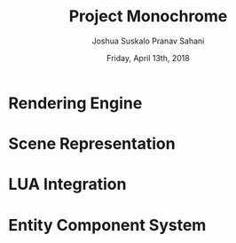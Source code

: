#+TITLE: Project Monochrome
#+DATE: Friday, April 13th, 2018
#+AUTHOR: Joshua Suskalo
#+AUTHOR: Pranav Sahani

* Rendering Engine
* Scene Representation
* LUA Integration
* Entity Component System
